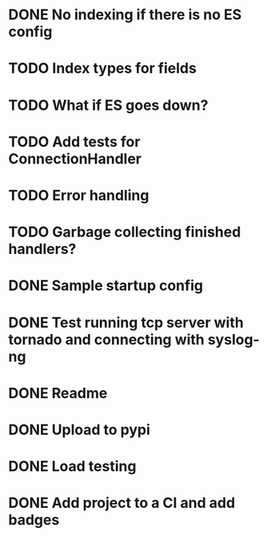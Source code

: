 * DONE No indexing if there is no ES config
  CLOSED: [2016-05-11 Wed 09:27]

* TODO Index types for fields

* TODO What if ES goes down?

* TODO Add tests for ConnectionHandler

* TODO Error handling

* TODO Garbage collecting finished handlers?

* DONE Sample startup config
  CLOSED: [2016-03-23 Wed 14:27]

* DONE Test running tcp server with tornado and connecting with syslog-ng
  CLOSED: [2016-04-12 Tue 15:39]

* DONE Readme
  CLOSED: [2016-03-23 Wed 16:02]

* DONE Upload to pypi
  CLOSED: [2016-03-05 Sat 12:49]

* DONE Load testing
  CLOSED: [2016-04-12 Tue 15:39]

* DONE Add project to a CI and add badges
  CLOSED: [2016-04-28 Thu 11:15]
